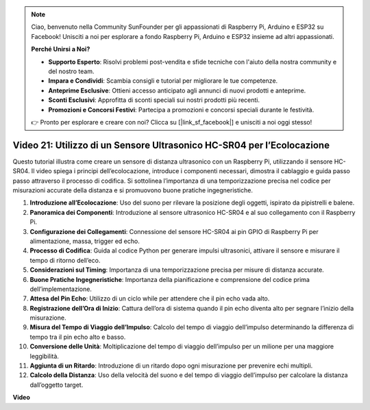 .. note::

    Ciao, benvenuto nella Community SunFounder per gli appassionati di Raspberry Pi, Arduino e ESP32 su Facebook! Unisciti a noi per esplorare a fondo Raspberry Pi, Arduino e ESP32 insieme ad altri appassionati.

    **Perché Unirsi a Noi?**

    - **Supporto Esperto**: Risolvi problemi post-vendita e sfide tecniche con l'aiuto della nostra community e del nostro team.
    - **Impara e Condividi**: Scambia consigli e tutorial per migliorare le tue competenze.
    - **Anteprime Esclusive**: Ottieni accesso anticipato agli annunci di nuovi prodotti e anteprime.
    - **Sconti Esclusivi**: Approfitta di sconti speciali sui nostri prodotti più recenti.
    - **Promozioni e Concorsi Festivi**: Partecipa a promozioni e concorsi speciali durante le festività.

    👉 Pronto per esplorare e creare con noi? Clicca su [|link_sf_facebook|] e unisciti a noi oggi stesso!


Video 21: Utilizzo di un Sensore Ultrasonico HC-SR04 per l’Ecolocazione
=======================================================================================

Questo tutorial illustra come creare un sensore di distanza ultrasonico con un Raspberry Pi, utilizzando il sensore HC-SR04. 
Il video spiega i principi dell’ecolocazione, introduce i componenti necessari, dimostra il cablaggio 
e guida passo passo attraverso il processo di codifica. 
Si sottolinea l’importanza di una temporizzazione precisa nel codice per misurazioni accurate della distanza e si promuovono buone pratiche ingegneristiche.

1. **Introduzione all’Ecolocazione**: Uso del suono per rilevare la posizione degli oggetti, ispirato da pipistrelli e balene.
2. **Panoramica dei Componenti**: Introduzione al sensore ultrasonico HC-SR04 e al suo collegamento con il Raspberry Pi.
3. **Configurazione dei Collegamenti**: Connessione del sensore HC-SR04 ai pin GPIO di Raspberry Pi per alimentazione, massa, trigger ed echo.
4. **Processo di Codifica**: Guida al codice Python per generare impulsi ultrasonici, attivare il sensore e misurare il tempo di ritorno dell’eco.
5. **Considerazioni sul Timing**: Importanza di una temporizzazione precisa per misure di distanza accurate.
6. **Buone Pratiche Ingegneristiche**: Importanza della pianificazione e comprensione del codice prima dell’implementazione.
7. **Attesa del Pin Echo**: Utilizzo di un ciclo while per attendere che il pin echo vada alto.
8. **Registrazione dell’Ora di Inizio**: Cattura dell’ora di sistema quando il pin echo diventa alto per segnare l’inizio della misurazione.
9. **Misura del Tempo di Viaggio dell’Impulso**: Calcolo del tempo di viaggio dell’impulso determinando la differenza di tempo tra il pin echo alto e basso.
10. **Conversione delle Unità**: Moltiplicazione del tempo di viaggio dell’impulso per un milione per una maggiore leggibilità.
11. **Aggiunta di un Ritardo**: Introduzione di un ritardo dopo ogni misurazione per prevenire echi multipli.
12. **Calcolo della Distanza**: Uso della velocità del suono e del tempo di viaggio dell’impulso per calcolare la distanza dall’oggetto target.

**Video**

.. raw:: html

    <iframe width="700" height="500" src="https://www.youtube.com/embed/SoAGLXoQ5XI?si=OPMqLtQ53hKNHs4j" title="YouTube video player" frameborder="0" allow="accelerometer; autoplay; clipboard-write; encrypted-media; gyroscope; picture-in-picture; web-share" allowfullscreen></iframe>